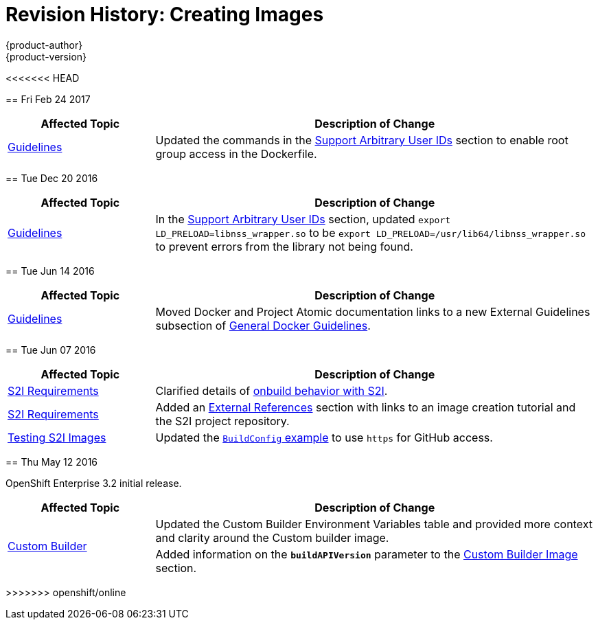 [[creating-images-revhistory-creating-images]]
= Revision History: Creating Images
{product-author}
{product-version}
:data-uri:
:icons:
:experimental:

// do-release: revhist-tables
<<<<<<< HEAD
=======
== Fri Feb 24 2017

// tag::creating_images_fri_feb_24_2017[]
[cols="1,3",options="header"]
|===

|Affected Topic |Description of Change
//Fri Feb 24 2017
|xref:../creating_images/guidelines.adoc#creating-images-guidelines[Guidelines]
|Updated the commands in the xref:../creating_images/guidelines.adoc#use-uid[Support Arbitrary User IDs] section to enable root group access in the Dockerfile.
|===

// end::creating_images_fri_feb_24_2017[]
== Tue Dec 20 2016

// tag::creating_images_tue_dec_20_2016[]
[cols="1,3",options="header"]
|===

|Affected Topic |Description of Change
//Tue Dec 20 2016
|xref:../creating_images/guidelines.adoc#creating-images-guidelines[Guidelines]
|In the xref:../creating_images/guidelines.adoc#use-uid[Support Arbitrary User IDs] section, updated `export LD_PRELOAD=libnss_wrapper.so` to be `export LD_PRELOAD=/usr/lib64/libnss_wrapper.so` to prevent errors from the library not being found.



|===

// end::creating_images_tue_dec_20_2016[]
== Tue Jun 14 2016

// tag::creating_images_tue_jun_14_2016[]
[cols="1,3",options="header"]
|===

|Affected Topic |Description of Change
//Tue Jun 14 2016

|xref:../creating_images/guidelines.adoc#creating-images-guidelines[Guidelines]
|Moved Docker and Project Atomic documentation links to a new External Guidelines subsection of xref:../creating_images/guidelines.adoc#general-docker-guidelines[General Docker Guidelines].

|===

// end::creating_images_tue_jun_14_2016[]

== Tue Jun 07 2016

// tag::creating_images_tue_jun_07_2016[]
[cols="1,3",options="header"]
|===

|Affected Topic |Description of Change
//Tue Jun 07 2016
|xref:../creating_images/s2i.adoc#creating-images-s2i[S2I Requirements]
|Clarified details of xref:../creating_images/s2i.adoc#using-images-with-onbuild-instructions[onbuild behavior with S2I].

|xref:../creating_images/s2i.adoc#creating-images-s2i[S2I Requirements]
|Added an xref:../creating_images/s2i.adoc#external-references[External References] section with links to an image creation tutorial and the S2I project repository.

n|xref:../creating_images/s2i_testing.adoc#creating-images-s2i-testing[Testing S2I Images]
|Updated the xref:../creating_images/s2i_testing.adoc#using-openshift-build-for-automated-testing[`BuildConfig` example] to use `https` for GitHub access.



|===

// end::creating_images_tue_jun_07_2016[]
== Thu May 12 2016

OpenShift Enterprise 3.2 initial release.

// tag::creating_images_thu_may_12_2016[]
[cols="1,3",options="header"]
|===

|Affected Topic |Description of Change
//Thu May 12 2016
.2+|xref:../creating_images/custom.adoc#creating-images-custom[Custom Builder]
|Updated the Custom Builder Environment Variables table and provided more context and clarity around the Custom builder image.
|Added information on the `*buildAPIVersion*` parameter to the xref:../creating_images/custom.adoc#custom-builder-image[Custom Builder Image] section.

|===

// end::creating_images_thu_may_12_2016[]
>>>>>>> openshift/online

